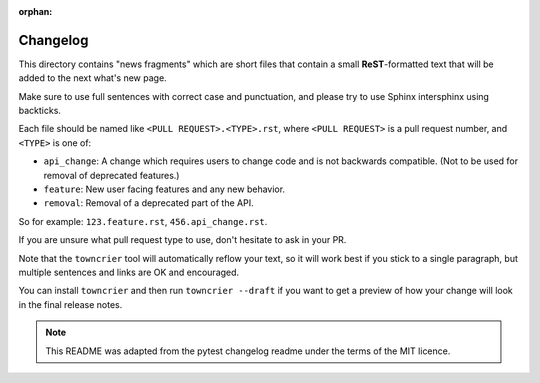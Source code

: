 :orphan:

Changelog
=========

This directory contains "news fragments" which are short files that contain a
small **ReST**-formatted text that will be added to the next what's new page.

Make sure to use full sentences with correct case and punctuation, and please
try to use Sphinx intersphinx using backticks.

Each file should be named like ``<PULL REQUEST>.<TYPE>.rst``, where
``<PULL REQUEST>`` is a pull request number, and ``<TYPE>`` is one of:

* ``api_change``: A change which requires users to change code and is not
  backwards compatible. (Not to be used for removal of deprecated features.)
* ``feature``: New user facing features and any new behavior.
* ``removal``: Removal of a deprecated part of the API.

So for example: ``123.feature.rst``, ``456.api_change.rst``.

If you are unsure what pull request type to use, don't hesitate to ask in your
PR.

Note that the ``towncrier`` tool will automatically reflow your text, so it
will work best if you stick to a single paragraph, but multiple sentences and
links are OK and encouraged.

You can install ``towncrier`` and then run ``towncrier --draft`` if you want to
get a preview of how your change will look in the final release notes.

.. note::

    This README was adapted from the pytest changelog readme under the terms of
    the MIT licence.
